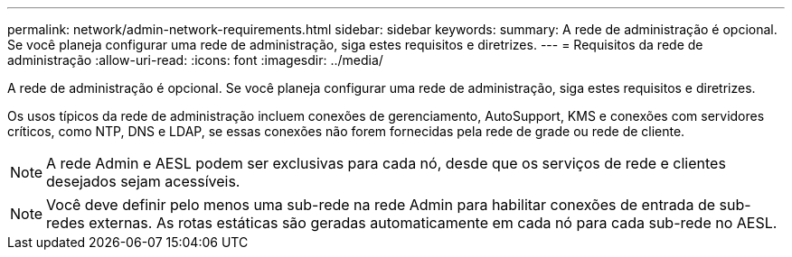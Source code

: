 ---
permalink: network/admin-network-requirements.html 
sidebar: sidebar 
keywords:  
summary: A rede de administração é opcional. Se você planeja configurar uma rede de administração, siga estes requisitos e diretrizes. 
---
= Requisitos da rede de administração
:allow-uri-read: 
:icons: font
:imagesdir: ../media/


[role="lead"]
A rede de administração é opcional. Se você planeja configurar uma rede de administração, siga estes requisitos e diretrizes.

Os usos típicos da rede de administração incluem conexões de gerenciamento, AutoSupport, KMS e conexões com servidores críticos, como NTP, DNS e LDAP, se essas conexões não forem fornecidas pela rede de grade ou rede de cliente.


NOTE: A rede Admin e AESL podem ser exclusivas para cada nó, desde que os serviços de rede e clientes desejados sejam acessíveis.


NOTE: Você deve definir pelo menos uma sub-rede na rede Admin para habilitar conexões de entrada de sub-redes externas. As rotas estáticas são geradas automaticamente em cada nó para cada sub-rede no AESL.
